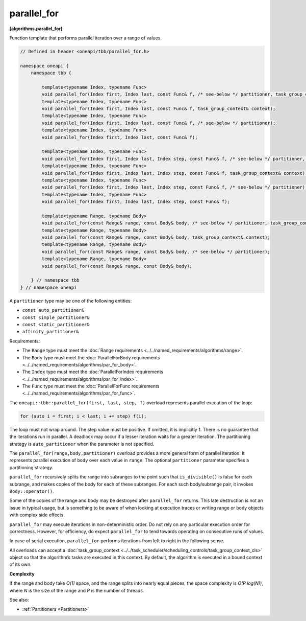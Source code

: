 .. SPDX-FileCopyrightText: 2019-2021 Intel Corporation
..
.. SPDX-License-Identifier: CC-BY-4.0

============
parallel_for
============
**[algorithms.parallel_for]**

Function template that performs parallel iteration over a range of values.

.. code:: cpp

    // Defined in header <oneapi/tbb/parallel_for.h>

    namespace oneapi {
        namespace tbb {

            template<typename Index, typename Func>
            void parallel_for(Index first, Index last, const Func& f, /* see-below */ partitioner, task_group_context& context);
            template<typename Index, typename Func>
            void parallel_for(Index first, Index last, const Func& f, task_group_context& context);
            template<typename Index, typename Func>
            void parallel_for(Index first, Index last, const Func& f, /* see-below */ partitioner);
            template<typename Index, typename Func>
            void parallel_for(Index first, Index last, const Func& f);

            template<typename Index, typename Func>
            void parallel_for(Index first, Index last, Index step, const Func& f, /* see-below */ partitioner, task_group_context& context);
            template<typename Index, typename Func>
            void parallel_for(Index first, Index last, Index step, const Func& f, task_group_context& context);
            template<typename Index, typename Func>
            void parallel_for(Index first, Index last, Index step, const Func& f, /* see-below */ partitioner);
            template<typename Index, typename Func>
            void parallel_for(Index first, Index last, Index step, const Func& f);

            template<typename Range, typename Body>
            void parallel_for(const Range& range, const Body& body, /* see-below */ partitioner, task_group_context& context);
            template<typename Range, typename Body>
            void parallel_for(const Range& range, const Body& body, task_group_context& context);
            template<typename Range, typename Body>
            void parallel_for(const Range& range, const Body& body, /* see-below */ partitioner);
            template<typename Range, typename Body>
            void parallel_for(const Range& range, const Body& body);

        } // namespace tbb
    } // namespace oneapi

A ``partitioner`` type may be one of the following entities:

* ``const auto_partitioner&``
* ``const simple_partitioner&``
* ``const static_partitioner&``
* ``affinity_partitioner&``

Requirements:

* The ``Range`` type must meet the :doc:`Range requirements <../../named_requirements/algorithms/range>`.
* The ``Body`` type must meet the :doc:`ParallelForBody requirements <../../named_requirements/algorithms/par_for_body>`.
* The ``Index`` type must meet the :doc:`ParallelForIndex requirements <../../named_requirements/algorithms/par_for_index>`.
* The ``Func`` type must meet the :doc:`ParallelForFunc requirements <../../named_requirements/algorithms/par_for_func>`.

The ``oneapi::tbb::parallel_for(first, last, step, f)`` overload represents parallel execution of the loop:

.. code:: cpp

    for (auto i = first; i < last; i += step) f(i);

The loop must not wrap around. The step value must be positive. If omitted, it is implicitly 1. 
There is no guarantee that the iterations run in parallel. A deadlock may occur if a lesser 
iteration waits for a greater iteration. The partitioning strategy is ``auto_partitioner`` when 
the parameter is not specified.

The ``parallel_for(range,body,partitioner)`` overload provides a more general form of parallel
iteration. It represents parallel execution of ``body`` over each value
in ``range``. The optional ``partitioner`` parameter specifies a partitioning strategy.

``parallel_for`` recursively splits the range into subranges to the point such that ``is_divisible()``
is false for each subrange, and makes copies of the body for each of these subranges.
For each such body/subrange pair, it invokes ``Body::operator()``.

Some of the copies of the range and body may be destroyed after ``parallel_for`` returns.
This late destruction is not an issue in typical usage, but is something to be aware of
when looking at execution traces or writing range or body objects with complex side effects.

``parallel_for`` may execute iterations in non-deterministic order.
Do not rely on any particular execution order for correctness. However, for efficiency, do expect
``parallel_for`` to tend towards operating on consecutive runs of values.

In case of serial execution, ``parallel_for`` performs iterations from left to right in the following sense.

All overloads can accept a :doc:`task_group_context <../../task_scheduler/scheduling_controls/task_group_context_cls>` object
so that the algorithm’s tasks are executed in this context. By default, the algorithm is executed in a bound context of its own.

**Complexity**

If the range and body take *O(1)* space, and the range splits into nearly equal pieces,
the space complexity is *O(P log(N))*, where *N* is the size of the range and *P* is the number of threads.

See also:

* :ref:`Partitioners <Partitioners>`


